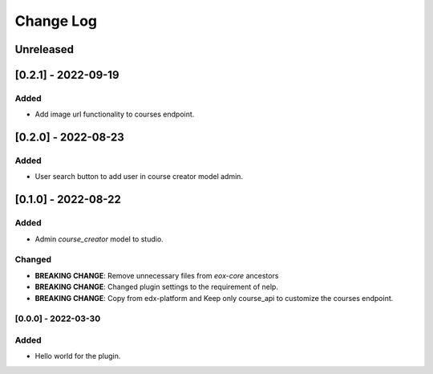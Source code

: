 Change Log
==========

..
   All enhancements and patches to eox_nelp will be documented
   in this file.  It adheres to the structure of http://keepachangelog.com/ ,
   but in reStructuredText instead of Markdown (for ease of incorporation into
   Sphinx documentation and the PyPI description).

   This project adheres to Semantic Versioning (http://semver.org/).
.. There should always be an "Unreleased" section for changes pending release.
Unreleased
----------
[0.2.1] - 2022-09-19
---------------------

Added
~~~~~
* Add image url functionality to courses endpoint.


[0.2.0] - 2022-08-23
---------------------

Added
~~~~~
* User search button to add user in course creator model admin.

[0.1.0] - 2022-08-22
---------------------

Added
~~~~~
* Admin `course_creator` model to studio.


Changed
~~~~~~~
* **BREAKING CHANGE**: Remove unnecessary files from `eox-core` ancestors
* **BREAKING CHANGE**: Changed plugin settings to the requirement of nelp.
* **BREAKING CHANGE**: Copy from edx-platform and Keep only course_api to customize the courses endpoint.

[0.0.0] - 2022-03-30
~~~~~~~~~~~~~~~~~~~~~~~~~~~~~~~~~~~~~~~~~~~~~~~~
Added
~~~~~
* Hello world for the plugin.
